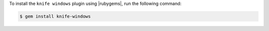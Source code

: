 .. This is an included how-to. 

To install the ``knife windows`` plugin using |rubygems|, run the following command:

.. code-block:: bash

   $ gem install knife-windows






